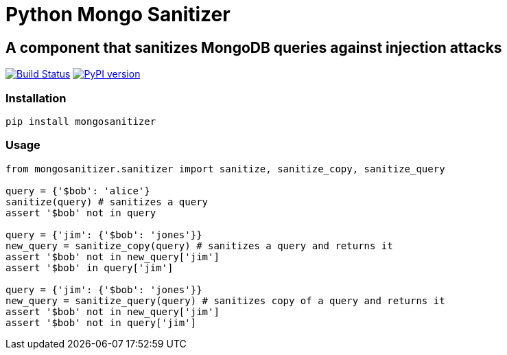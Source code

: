 = Python Mongo Sanitizer =

== A component that sanitizes MongoDB queries against injection attacks ==

image:https://travis-ci.org/noamt/python-mongo-sanitizer.svg?branch=master["Build Status", link="https://travis-ci.org/noamt/python-mongo-sanitizer"]
image:https://badge.fury.io/py/MongoSanitizer.svg["PyPI version", link="https://badge.fury.io/py/MongoSanitizer"]

=== Installation ===

`pip install mongosanitizer`

=== Usage ===

[source,python]
----
from mongosanitizer.sanitizer import sanitize, sanitize_copy, sanitize_query

query = {'$bob': 'alice'}
sanitize(query) # sanitizes a query
assert '$bob' not in query

query = {'jim': {'$bob': 'jones'}}
new_query = sanitize_copy(query) # sanitizes a query and returns it
assert '$bob' not in new_query['jim']
assert '$bob' in query['jim']

query = {'jim': {'$bob': 'jones'}}
new_query = sanitize_query(query) # sanitizes copy of a query and returns it
assert '$bob' not in new_query['jim']
assert '$bob' not in query['jim']
----
